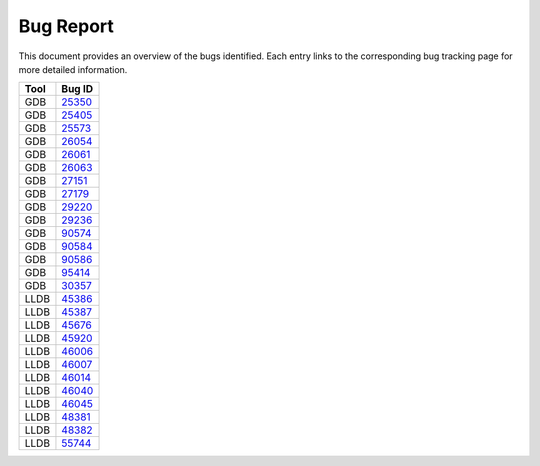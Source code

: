 Bug Report
==========

This document provides an overview of the bugs identified. 
Each entry links to the corresponding bug tracking page for more detailed information.

=================  =======  
    Tool           Bug ID      
=================  =======  
GDB                `25350 <https://sourceware.org/bugzilla/show_bug.cgi?id=25350>`_         
GDB                `25405 <https://sourceware.org/bugzilla/show_bug.cgi?id=25405>`_         
GDB                `25573 <https://sourceware.org/bugzilla/show_bug.cgi?id=25573>`_         
GDB                `26054 <https://sourceware.org/bugzilla/show_bug.cgi?id=26054>`_         
GDB                `26061 <https://sourceware.org/bugzilla/show_bug.cgi?id=26061>`_     
GDB                `26063 <https://sourceware.org/bugzilla/show_bug.cgi?id=26063>`_         
GDB                `27151 <https://sourceware.org/bugzilla/show_bug.cgi?id=27151>`_         
GDB                `27179 <https://sourceware.org/bugzilla/show_bug.cgi?id=27179>`_   
GDB                `29220 <https://sourceware.org/bugzilla/show_bug.cgi?id=29220>`_   
GDB                `29236 <https://sourceware.org/bugzilla/show_bug.cgi?id=29236>`_         
GDB                `90574 <https://gcc.gnu.org/bugzilla/show_bug.cgi?id=90574>`_            
GDB                `90584 <https://gcc.gnu.org/bugzilla/show_bug.cgi?id=90584>`_            
GDB                `90586 <https://gcc.gnu.org/bugzilla/show_bug.cgi?id=90586>`_            
GDB                `95414 <https://gcc.gnu.org/bugzilla/show_bug.cgi?id=95414>`_            
GDB                `30357 <https://sourceware.org/bugzilla/show_bug.cgi?id=30357>`_         
LLDB               `45386 <https://github.com/llvm/llvm-project/issues/45386>`_             
LLDB               `45387 <https://github.com/llvm/llvm-project/issues/45387>`_             
LLDB               `45676 <https://bugs.llvm.org/show_bug.cgi?id=45676>`_                   
LLDB               `45920 <https://bugs.llvm.org/show_bug.cgi?id=45920>`_                   
LLDB               `46006 <https://bugs.llvm.org/show_bug.cgi?id=46006>`_                   
LLDB               `46007 <https://bugs.llvm.org/show_bug.cgi?id=46007>`_               
LLDB               `46014 <https://bugs.llvm.org/show_bug.cgi?id=46014>`_                   
LLDB               `46040 <https://bugs.llvm.org/show_bug.cgi?id=46040>`_                   
LLDB               `46045 <https://bugs.llvm.org/show_bug.cgi?id=46045>`_                   
LLDB               `48381 <https://bugs.llvm.org/show_bug.cgi?id=48381>`_                   
LLDB               `48382 <https://bugs.llvm.org/show_bug.cgi?id=48382>`_                   
LLDB               `55744 <https://github.com/llvm/llvm-project/issues/55744>`_             
=================  ======= 